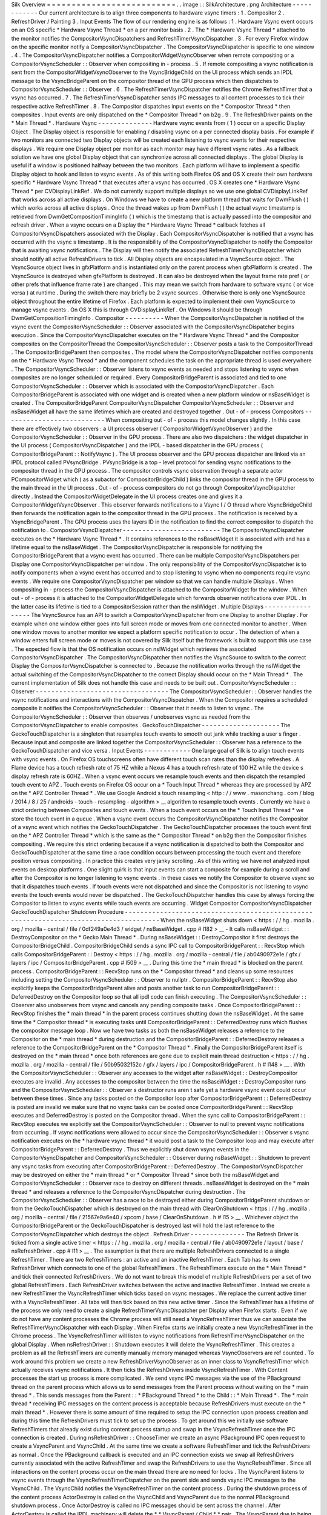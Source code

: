 Silk
Overview
=
=
=
=
=
=
=
=
=
=
=
=
=
=
=
=
=
=
=
=
=
=
=
=
=
=
.
.
image
:
:
SilkArchitecture
.
png
Architecture
-
-
-
-
-
-
-
-
-
-
-
-
Our
current
architecture
is
to
align
three
components
to
hardware
vsync
timers
:
1
.
Compositor
2
.
RefreshDriver
/
Painting
3
.
Input
Events
The
flow
of
our
rendering
engine
is
as
follows
:
1
.
Hardware
Vsync
event
occurs
on
an
OS
specific
*
Hardware
Vsync
Thread
*
on
a
per
monitor
basis
.
2
.
The
*
Hardware
Vsync
Thread
*
attached
to
the
monitor
notifies
the
CompositorVsyncDispatchers
and
RefreshTimerVsyncDispatcher
.
3
.
For
every
Firefox
window
on
the
specific
monitor
notify
a
CompositorVsyncDispatcher
.
The
CompositorVsyncDispatcher
is
specific
to
one
window
.
4
.
The
CompositorVsyncDispatcher
notifies
a
CompositorWidgetVsyncObserver
when
remote
compositing
or
a
CompositorVsyncScheduler
:
:
Observer
when
compositing
in
-
process
.
5
.
If
remote
compositing
a
vsync
notification
is
sent
from
the
CompositorWidgetVsyncObserver
to
the
VsyncBridgeChild
on
the
UI
process
which
sends
an
IPDL
message
to
the
VsyncBridgeParent
on
the
compositor
thread
of
the
GPU
process
which
then
dispatches
to
CompositorVsyncScheduler
:
:
Observer
.
6
.
The
RefreshTimerVsyncDispatcher
notifies
the
Chrome
RefreshTimer
that
a
vsync
has
occurred
.
7
.
The
RefreshTimerVsyncDispatcher
sends
IPC
messages
to
all
content
processes
to
tick
their
respective
active
RefreshTimer
.
8
.
The
Compositor
dispatches
input
events
on
the
*
Compositor
Thread
*
then
composites
.
Input
events
are
only
dispatched
on
the
*
Compositor
Thread
*
on
b2g
.
9
.
The
RefreshDriver
paints
on
the
*
Main
Thread
*
.
Hardware
Vsync
-
-
-
-
-
-
-
-
-
-
-
-
-
-
Hardware
vsync
events
from
(
1
)
occur
on
a
specific
Display
Object
.
The
Display
object
is
responsible
for
enabling
/
disabling
vsync
on
a
per
connected
display
basis
.
For
example
if
two
monitors
are
connected
two
Display
objects
will
be
created
each
listening
to
vsync
events
for
their
respective
displays
.
We
require
one
Display
object
per
monitor
as
each
monitor
may
have
different
vsync
rates
.
As
a
fallback
solution
we
have
one
global
Display
object
that
can
synchronize
across
all
connected
displays
.
The
global
Display
is
useful
if
a
window
is
positioned
halfway
between
the
two
monitors
.
Each
platform
will
have
to
implement
a
specific
Display
object
to
hook
and
listen
to
vsync
events
.
As
of
this
writing
both
Firefox
OS
and
OS
X
create
their
own
hardware
specific
*
Hardware
Vsync
Thread
*
that
executes
after
a
vsync
has
occurred
.
OS
X
creates
one
*
Hardware
Vsync
Thread
*
per
CVDisplayLinkRef
.
We
do
not
currently
support
multiple
displays
so
we
use
one
global
CVDisplayLinkRef
that
works
across
all
active
displays
.
On
Windows
we
have
to
create
a
new
platform
thread
that
waits
for
DwmFlush
(
)
which
works
across
all
active
displays
.
Once
the
thread
wakes
up
from
DwmFlush
(
)
the
actual
vsync
timestamp
is
retrieved
from
DwmGetCompositionTimingInfo
(
)
which
is
the
timestamp
that
is
actually
passed
into
the
compositor
and
refresh
driver
.
When
a
vsync
occurs
on
a
Display
the
*
Hardware
Vsync
Thread
*
callback
fetches
all
CompositorVsyncDispatchers
associated
with
the
Display
.
Each
CompositorVsyncDispatcher
is
notified
that
a
vsync
has
occurred
with
the
vsync
s
timestamp
.
It
is
the
responsibility
of
the
CompositorVsyncDispatcher
to
notify
the
Compositor
that
is
awaiting
vsync
notifications
.
The
Display
will
then
notify
the
associated
RefreshTimerVsyncDispatcher
which
should
notify
all
active
RefreshDrivers
to
tick
.
All
Display
objects
are
encapsulated
in
a
VsyncSource
object
.
The
VsyncSource
object
lives
in
gfxPlatform
and
is
instantiated
only
on
the
parent
process
when
gfxPlatform
is
created
.
The
VsyncSource
is
destroyed
when
gfxPlatform
is
destroyed
.
It
can
also
be
destroyed
when
the
layout
frame
rate
pref
(
or
other
prefs
that
influence
frame
rate
)
are
changed
.
This
may
mean
we
switch
from
hardware
to
software
vsync
(
or
vice
versa
)
at
runtime
.
During
the
switch
there
may
briefly
be
2
vsync
sources
.
Otherwise
there
is
only
one
VsyncSource
object
throughout
the
entire
lifetime
of
Firefox
.
Each
platform
is
expected
to
implement
their
own
VsyncSource
to
manage
vsync
events
.
On
OS
X
this
is
through
CVDisplayLinkRef
.
On
Windows
it
should
be
through
DwmGetCompositionTimingInfo
.
Compositor
-
-
-
-
-
-
-
-
-
-
When
the
CompositorVsyncDispatcher
is
notified
of
the
vsync
event
the
CompositorVsyncScheduler
:
:
Observer
associated
with
the
CompositorVsyncDispatcher
begins
execution
.
Since
the
CompositorVsyncDispatcher
executes
on
the
*
Hardware
Vsync
Thread
*
and
the
Compositor
composites
on
the
CompositorThread
the
CompositorVsyncScheduler
:
:
Observer
posts
a
task
to
the
CompositorThread
.
The
CompositorBridgeParent
then
composites
.
The
model
where
the
CompositorVsyncDispatcher
notifies
components
on
the
*
Hardware
Vsync
Thread
*
and
the
component
schedules
the
task
on
the
appropriate
thread
is
used
everywhere
.
The
CompositorVsyncScheduler
:
:
Observer
listens
to
vsync
events
as
needed
and
stops
listening
to
vsync
when
composites
are
no
longer
scheduled
or
required
.
Every
CompositorBridgeParent
is
associated
and
tied
to
one
CompositorVsyncScheduler
:
:
Observer
which
is
associated
with
the
CompositorVsyncDispatcher
.
Each
CompositorBridgeParent
is
associated
with
one
widget
and
is
created
when
a
new
platform
window
or
nsBaseWidget
is
created
.
The
CompositorBridgeParent
CompositorVsyncDispatcher
CompositorVsyncScheduler
:
:
Observer
and
nsBaseWidget
all
have
the
same
lifetimes
which
are
created
and
destroyed
together
.
Out
-
of
-
process
Compositors
-
-
-
-
-
-
-
-
-
-
-
-
-
-
-
-
-
-
-
-
-
-
-
-
-
-
When
compositing
out
-
of
-
process
this
model
changes
slightly
.
In
this
case
there
are
effectively
two
observers
:
a
UI
process
observer
(
CompositorWidgetVsyncObserver
)
and
the
CompositorVsyncScheduler
:
:
Observer
in
the
GPU
process
.
There
are
also
two
dispatchers
:
the
widget
dispatcher
in
the
UI
process
(
CompositorVsyncDispatcher
)
and
the
IPDL
-
based
dispatcher
in
the
GPU
process
(
CompositorBridgeParent
:
:
NotifyVsync
)
.
The
UI
process
observer
and
the
GPU
process
dispatcher
are
linked
via
an
IPDL
protocol
called
PVsyncBridge
.
PVsyncBridge
is
a
top
-
level
protocol
for
sending
vsync
notifications
to
the
compositor
thread
in
the
GPU
process
.
The
compositor
controls
vsync
observation
through
a
separate
actor
PCompositorWidget
which
(
as
a
subactor
for
CompositorBridgeChild
)
links
the
compositor
thread
in
the
GPU
process
to
the
main
thread
in
the
UI
process
.
Out
-
of
-
process
compositors
do
not
go
through
CompositorVsyncDispatcher
directly
.
Instead
the
CompositorWidgetDelegate
in
the
UI
process
creates
one
and
gives
it
a
CompositorWidgetVsyncObserver
.
This
observer
forwards
notifications
to
a
Vsync
I
/
O
thread
where
VsyncBridgeChild
then
forwards
the
notification
again
to
the
compositor
thread
in
the
GPU
process
.
The
notification
is
received
by
a
VsyncBridgeParent
.
The
GPU
process
uses
the
layers
ID
in
the
notification
to
find
the
correct
compositor
to
dispatch
the
notification
to
.
CompositorVsyncDispatcher
-
-
-
-
-
-
-
-
-
-
-
-
-
-
-
-
-
-
-
-
-
-
-
-
-
The
CompositorVsyncDispatcher
executes
on
the
*
Hardware
Vsync
Thread
*
.
It
contains
references
to
the
nsBaseWidget
it
is
associated
with
and
has
a
lifetime
equal
to
the
nsBaseWidget
.
The
CompositorVsyncDispatcher
is
responsible
for
notifying
the
CompositorBridgeParent
that
a
vsync
event
has
occurred
.
There
can
be
multiple
CompositorVsyncDispatchers
per
Display
one
CompositorVsyncDispatcher
per
window
.
The
only
responsibility
of
the
CompositorVsyncDispatcher
is
to
notify
components
when
a
vsync
event
has
occurred
and
to
stop
listening
to
vsync
when
no
components
require
vsync
events
.
We
require
one
CompositorVsyncDispatcher
per
window
so
that
we
can
handle
multiple
Displays
.
When
compositing
in
-
process
the
CompositorVsyncDispatcher
is
attached
to
the
CompositorWidget
for
the
window
.
When
out
-
of
-
process
it
is
attached
to
the
CompositorWidgetDelegate
which
forwards
observer
notifications
over
IPDL
.
In
the
latter
case
its
lifetime
is
tied
to
a
CompositorSession
rather
than
the
nsIWidget
.
Multiple
Displays
-
-
-
-
-
-
-
-
-
-
-
-
-
-
-
-
-
The
VsyncSource
has
an
API
to
switch
a
CompositorVsyncDispatcher
from
one
Display
to
another
Display
.
For
example
when
one
window
either
goes
into
full
screen
mode
or
moves
from
one
connected
monitor
to
another
.
When
one
window
moves
to
another
monitor
we
expect
a
platform
specific
notification
to
occur
.
The
detection
of
when
a
window
enters
full
screen
mode
or
moves
is
not
covered
by
Silk
itself
but
the
framework
is
built
to
support
this
use
case
.
The
expected
flow
is
that
the
OS
notification
occurs
on
nsIWidget
which
retrieves
the
associated
CompositorVsyncDispatcher
.
The
CompositorVsyncDispatcher
then
notifies
the
VsyncSource
to
switch
to
the
correct
Display
the
CompositorVsyncDispatcher
is
connected
to
.
Because
the
notification
works
through
the
nsIWidget
the
actual
switching
of
the
CompositorVsyncDispatcher
to
the
correct
Display
should
occur
on
the
*
Main
Thread
*
.
The
current
implementation
of
Silk
does
not
handle
this
case
and
needs
to
be
built
out
.
CompositorVsyncScheduler
:
:
Observer
-
-
-
-
-
-
-
-
-
-
-
-
-
-
-
-
-
-
-
-
-
-
-
-
-
-
-
-
-
-
-
-
-
-
The
CompositorVsyncScheduler
:
:
Observer
handles
the
vsync
notifications
and
interactions
with
the
CompositorVsyncDispatcher
.
When
the
Compositor
requires
a
scheduled
composite
it
notifies
the
CompositorVsyncScheduler
:
:
Observer
that
it
needs
to
listen
to
vsync
.
The
CompositorVsyncScheduler
:
:
Observer
then
observes
/
unobserves
vsync
as
needed
from
the
CompositorVsyncDispatcher
to
enable
composites
.
GeckoTouchDispatcher
-
-
-
-
-
-
-
-
-
-
-
-
-
-
-
-
-
-
-
-
The
GeckoTouchDispatcher
is
a
singleton
that
resamples
touch
events
to
smooth
out
jank
while
tracking
a
user
s
finger
.
Because
input
and
composite
are
linked
together
the
CompositorVsyncScheduler
:
:
Observer
has
a
reference
to
the
GeckoTouchDispatcher
and
vice
versa
.
Input
Events
-
-
-
-
-
-
-
-
-
-
-
-
One
large
goal
of
Silk
is
to
align
touch
events
with
vsync
events
.
On
Firefox
OS
touchscreens
often
have
different
touch
scan
rates
than
the
display
refreshes
.
A
Flame
device
has
a
touch
refresh
rate
of
75
HZ
while
a
Nexus
4
has
a
touch
refresh
rate
of
100
HZ
while
the
device
s
display
refresh
rate
is
60HZ
.
When
a
vsync
event
occurs
we
resample
touch
events
and
then
dispatch
the
resampled
touch
event
to
APZ
.
Touch
events
on
Firefox
OS
occur
on
a
*
Touch
Input
Thread
*
whereas
they
are
processed
by
APZ
on
the
*
APZ
Controller
Thread
*
.
We
use
Google
Android
s
touch
resampling
<
http
:
/
/
www
.
masonchang
.
com
/
blog
/
2014
/
8
/
25
/
androids
-
touch
-
resampling
-
algorithm
>
__
algorithm
to
resample
touch
events
.
Currently
we
have
a
strict
ordering
between
Composites
and
touch
events
.
When
a
touch
event
occurs
on
the
*
Touch
Input
Thread
*
we
store
the
touch
event
in
a
queue
.
When
a
vsync
event
occurs
the
CompositorVsyncDispatcher
notifies
the
Compositor
of
a
vsync
event
which
notifies
the
GeckoTouchDispatcher
.
The
GeckoTouchDispatcher
processes
the
touch
event
first
on
the
*
APZ
Controller
Thread
*
which
is
the
same
as
the
*
Compositor
Thread
*
on
b2g
then
the
Compositor
finishes
compositing
.
We
require
this
strict
ordering
because
if
a
vsync
notification
is
dispatched
to
both
the
Compositor
and
GeckoTouchDispatcher
at
the
same
time
a
race
condition
occurs
between
processing
the
touch
event
and
therefore
position
versus
compositing
.
In
practice
this
creates
very
janky
scrolling
.
As
of
this
writing
we
have
not
analyzed
input
events
on
desktop
platforms
.
One
slight
quirk
is
that
input
events
can
start
a
composite
for
example
during
a
scroll
and
after
the
Compositor
is
no
longer
listening
to
vsync
events
.
In
these
cases
we
notify
the
Compositor
to
observe
vsync
so
that
it
dispatches
touch
events
.
If
touch
events
were
not
dispatched
and
since
the
Compositor
is
not
listening
to
vsync
events
the
touch
events
would
never
be
dispatched
.
The
GeckoTouchDispatcher
handles
this
case
by
always
forcing
the
Compositor
to
listen
to
vsync
events
while
touch
events
are
occurring
.
Widget
Compositor
CompositorVsyncDispatcher
GeckoTouchDispatcher
Shutdown
Procedure
-
-
-
-
-
-
-
-
-
-
-
-
-
-
-
-
-
-
-
-
-
-
-
-
-
-
-
-
-
-
-
-
-
-
-
-
-
-
-
-
-
-
-
-
-
-
-
-
-
-
-
-
-
-
-
-
-
-
-
-
-
-
-
-
-
-
-
-
-
-
-
-
-
-
-
-
-
-
-
-
-
-
-
-
-
-
When
the
nsBaseWidget
shuts
down
<
https
:
/
/
hg
.
mozilla
.
org
/
mozilla
-
central
/
file
/
0df249a0e4d3
/
widget
/
nsBaseWidget
.
cpp
#
l182
>
__
-
It
calls
nsBaseWidget
:
:
DestroyCompositor
on
the
*
Gecko
Main
Thread
*
.
During
nsBaseWidget
:
:
DestroyCompositor
it
first
destroys
the
CompositorBridgeChild
.
CompositorBridgeChild
sends
a
sync
IPC
call
to
CompositorBridgeParent
:
:
RecvStop
which
calls
CompositorBridgeParent
:
:
Destroy
<
https
:
/
/
hg
.
mozilla
.
org
/
mozilla
-
central
/
file
/
ab0490972e1e
/
gfx
/
layers
/
ipc
/
CompositorBridgeParent
.
cpp
#
l509
>
__
.
During
this
time
the
*
main
thread
*
is
blocked
on
the
parent
process
.
CompositorBridgeParent
:
:
RecvStop
runs
on
the
*
Compositor
thread
*
and
cleans
up
some
resources
including
setting
the
CompositorVsyncScheduler
:
:
Observer
to
nullptr
.
CompositorBridgeParent
:
:
RecvStop
also
explicitly
keeps
the
CompositorBridgeParent
alive
and
posts
another
task
to
run
CompositorBridgeParent
:
:
DeferredDestroy
on
the
Compositor
loop
so
that
all
ipdl
code
can
finish
executing
.
The
CompositorVsyncScheduler
:
:
Observer
also
unobserves
from
vsync
and
cancels
any
pending
composite
tasks
.
Once
CompositorBridgeParent
:
:
RecvStop
finishes
the
*
main
thread
*
in
the
parent
process
continues
shutting
down
the
nsBaseWidget
.
At
the
same
time
the
*
Compositor
thread
*
is
executing
tasks
until
CompositorBridgeParent
:
:
DeferredDestroy
runs
which
flushes
the
compositor
message
loop
.
Now
we
have
two
tasks
as
both
the
nsBaseWidget
releases
a
reference
to
the
Compositor
on
the
*
main
thread
*
during
destruction
and
the
CompositorBridgeParent
:
:
DeferredDestroy
releases
a
reference
to
the
CompositorBridgeParent
on
the
*
Compositor
Thread
*
.
Finally
the
CompositorBridgeParent
itself
is
destroyed
on
the
*
main
thread
*
once
both
references
are
gone
due
to
explicit
main
thread
destruction
<
https
:
/
/
hg
.
mozilla
.
org
/
mozilla
-
central
/
file
/
50b95032152c
/
gfx
/
layers
/
ipc
/
CompositorBridgeParent
.
h
#
l148
>
__
.
With
the
CompositorVsyncScheduler
:
:
Observer
any
accesses
to
the
widget
after
nsBaseWidget
:
:
DestroyCompositor
executes
are
invalid
.
Any
accesses
to
the
compositor
between
the
time
the
nsBaseWidget
:
:
DestroyCompositor
runs
and
the
CompositorVsyncScheduler
:
:
Observer
s
destructor
runs
aren
t
safe
yet
a
hardware
vsync
event
could
occur
between
these
times
.
Since
any
tasks
posted
on
the
Compositor
loop
after
CompositorBridgeParent
:
:
DeferredDestroy
is
posted
are
invalid
we
make
sure
that
no
vsync
tasks
can
be
posted
once
CompositorBridgeParent
:
:
RecvStop
executes
and
DeferredDestroy
is
posted
on
the
Compositor
thread
.
When
the
sync
call
to
CompositorBridgeParent
:
:
RecvStop
executes
we
explicitly
set
the
CompositorVsyncScheduler
:
:
Observer
to
null
to
prevent
vsync
notifications
from
occurring
.
If
vsync
notifications
were
allowed
to
occur
since
the
CompositorVsyncScheduler
:
:
Observer
\
s
vsync
notification
executes
on
the
*
hardware
vsync
thread
*
it
would
post
a
task
to
the
Compositor
loop
and
may
execute
after
CompositorBridgeParent
:
:
DeferredDestroy
.
Thus
we
explicitly
shut
down
vsync
events
in
the
CompositorVsyncDispatcher
and
CompositorVsyncScheduler
:
:
Observer
during
nsBaseWidget
:
:
Shutdown
to
prevent
any
vsync
tasks
from
executing
after
CompositorBridgeParent
:
:
DeferredDestroy
.
The
CompositorVsyncDispatcher
may
be
destroyed
on
either
the
*
main
thread
*
or
*
Compositor
Thread
*
since
both
the
nsBaseWidget
and
CompositorVsyncScheduler
:
:
Observer
race
to
destroy
on
different
threads
.
nsBaseWidget
is
destroyed
on
the
*
main
thread
*
and
releases
a
reference
to
the
CompositorVsyncDispatcher
during
destruction
.
The
CompositorVsyncScheduler
:
:
Observer
has
a
race
to
be
destroyed
either
during
CompositorBridgeParent
shutdown
or
from
the
GeckoTouchDispatcher
which
is
destroyed
on
the
main
thread
with
ClearOnShutdown
<
https
:
/
/
hg
.
mozilla
.
org
/
mozilla
-
central
/
file
/
21567e9a6e40
/
xpcom
/
base
/
ClearOnShutdown
.
h
#
l15
>
__
.
Whichever
object
the
CompositorBridgeParent
or
the
GeckoTouchDispatcher
is
destroyed
last
will
hold
the
last
reference
to
the
CompositorVsyncDispatcher
which
destroys
the
object
.
Refresh
Driver
-
-
-
-
-
-
-
-
-
-
-
-
-
-
The
Refresh
Driver
is
ticked
from
a
single
active
timer
<
https
:
/
/
hg
.
mozilla
.
org
/
mozilla
-
central
/
file
/
ab0490972e1e
/
layout
/
base
/
nsRefreshDriver
.
cpp
#
l11
>
__
.
The
assumption
is
that
there
are
multiple
RefreshDrivers
connected
to
a
single
RefreshTimer
.
There
are
two
RefreshTimers
:
an
active
and
an
inactive
RefreshTimer
.
Each
Tab
has
its
own
RefreshDriver
which
connects
to
one
of
the
global
RefreshTimers
.
The
RefreshTimers
execute
on
the
*
Main
Thread
*
and
tick
their
connected
RefreshDrivers
.
We
do
not
want
to
break
this
model
of
multiple
RefreshDrivers
per
a
set
of
two
global
RefreshTimers
.
Each
RefreshDriver
switches
between
the
active
and
inactive
RefreshTimer
.
Instead
we
create
a
new
RefreshTimer
the
VsyncRefreshTimer
which
ticks
based
on
vsync
messages
.
We
replace
the
current
active
timer
with
a
VsyncRefreshTimer
.
All
tabs
will
then
tick
based
on
this
new
active
timer
.
Since
the
RefreshTimer
has
a
lifetime
of
the
process
we
only
need
to
create
a
single
RefreshTimerVsyncDispatcher
per
Display
when
Firefox
starts
.
Even
if
we
do
not
have
any
content
processes
the
Chrome
process
will
still
need
a
VsyncRefreshTimer
thus
we
can
associate
the
RefreshTimerVsyncDispatcher
with
each
Display
.
When
Firefox
starts
we
initially
create
a
new
VsyncRefreshTimer
in
the
Chrome
process
.
The
VsyncRefreshTimer
will
listen
to
vsync
notifications
from
RefreshTimerVsyncDispatcher
on
the
global
Display
.
When
nsRefreshDriver
:
:
Shutdown
executes
it
will
delete
the
VsyncRefreshTimer
.
This
creates
a
problem
as
all
the
RefreshTimers
are
currently
manually
memory
managed
whereas
VsyncObservers
are
ref
counted
.
To
work
around
this
problem
we
create
a
new
RefreshDriverVsyncObserver
as
an
inner
class
to
VsyncRefreshTimer
which
actually
receives
vsync
notifications
.
It
then
ticks
the
RefreshDrivers
inside
VsyncRefreshTimer
.
With
Content
processes
the
start
up
process
is
more
complicated
.
We
send
vsync
IPC
messages
via
the
use
of
the
PBackground
thread
on
the
parent
process
which
allows
us
to
send
messages
from
the
Parent
process
without
waiting
on
the
*
main
thread
*
.
This
sends
messages
from
the
Parent
:
:
\
*
PBackground
Thread
*
to
the
Child
:
:
\
*
Main
Thread
*
.
The
*
main
thread
*
receiving
IPC
messages
on
the
content
process
is
acceptable
because
RefreshDrivers
must
execute
on
the
*
main
thread
*
.
However
there
is
some
amount
of
time
required
to
setup
the
IPC
connection
upon
process
creation
and
during
this
time
the
RefreshDrivers
must
tick
to
set
up
the
process
.
To
get
around
this
we
initially
use
software
RefreshTimers
that
already
exist
during
content
process
startup
and
swap
in
the
VsyncRefreshTimer
once
the
IPC
connection
is
created
.
During
nsRefreshDriver
:
:
ChooseTimer
we
create
an
async
PBackground
IPC
open
request
to
create
a
VsyncParent
and
VsyncChild
.
At
the
same
time
we
create
a
software
RefreshTimer
and
tick
the
RefreshDrivers
as
normal
.
Once
the
PBackground
callback
is
executed
and
an
IPC
connection
exists
we
swap
all
RefreshDrivers
currently
associated
with
the
active
RefreshTimer
and
swap
the
RefreshDrivers
to
use
the
VsyncRefreshTimer
.
Since
all
interactions
on
the
content
process
occur
on
the
main
thread
there
are
no
need
for
locks
.
The
VsyncParent
listens
to
vsync
events
through
the
VsyncRefreshTimerDispatcher
on
the
parent
side
and
sends
vsync
IPC
messages
to
the
VsyncChild
.
The
VsyncChild
notifies
the
VsyncRefreshTimer
on
the
content
process
.
During
the
shutdown
process
of
the
content
process
ActorDestroy
is
called
on
the
VsyncChild
and
VsyncParent
due
to
the
normal
PBackground
shutdown
process
.
Once
ActorDestroy
is
called
no
IPC
messages
should
be
sent
across
the
channel
.
After
ActorDestroy
is
called
the
IPDL
machinery
will
delete
the
*
*
VsyncParent
/
Child
*
*
pair
.
The
VsyncParent
due
to
being
a
VsyncObserver
is
ref
counted
.
After
VsyncParent
:
:
ActorDestroy
is
called
it
unregisters
itself
from
the
RefreshTimerVsyncDispatcher
which
holds
the
last
reference
to
the
VsyncParent
and
the
object
will
be
deleted
.
Thus
the
overall
flow
during
normal
execution
is
:
1
.
VsyncSource
:
:
Display
:
:
RefreshTimerVsyncDispatcher
receives
a
Vsync
notification
from
the
OS
in
the
parent
process
.
2
.
RefreshTimerVsyncDispatcher
notifies
VsyncRefreshTimer
:
:
RefreshDriverVsyncObserver
that
a
vsync
occurred
on
the
parent
process
on
the
hardware
vsync
thread
.
3
.
RefreshTimerVsyncDispatcher
notifies
the
VsyncParent
on
the
hardware
vsync
thread
that
a
vsync
occurred
.
4
.
The
VsyncRefreshTimer
:
:
RefreshDriverVsyncObserver
in
the
parent
process
posts
a
task
to
the
main
thread
that
ticks
the
refresh
drivers
.
5
.
VsyncParent
posts
a
task
to
the
PBackground
thread
to
send
a
vsync
IPC
message
to
VsyncChild
.
6
.
VsyncChild
receive
a
vsync
notification
on
the
content
process
on
the
main
thread
and
ticks
their
respective
RefreshDrivers
.
Compressing
Vsync
Messages
-
-
-
-
-
-
-
-
-
-
-
-
-
-
-
-
-
-
-
-
-
-
-
-
-
-
Vsync
messages
occur
quite
often
and
the
*
main
thread
*
can
be
busy
for
long
periods
of
time
due
to
JavaScript
.
Consistently
sending
vsync
messages
to
the
refresh
driver
timer
can
flood
the
*
main
thread
*
with
refresh
driver
ticks
causing
even
more
delays
.
To
avoid
this
problem
we
compress
vsync
messages
on
both
the
parent
and
child
processes
.
On
the
parent
process
newer
vsync
messages
update
a
vsync
timestamp
but
do
not
actually
queue
any
tasks
on
the
*
main
thread
*
.
Once
the
parent
process
*
main
thread
*
executes
the
refresh
driver
tick
it
uses
the
most
updated
vsync
timestamp
to
tick
the
refresh
driver
.
After
the
refresh
driver
has
ticked
one
single
vsync
message
is
queued
for
another
refresh
driver
tick
task
.
On
the
content
process
the
IPDL
compress
keyword
automatically
compresses
IPC
messages
.
Multiple
Monitors
-
-
-
-
-
-
-
-
-
-
-
-
-
-
-
-
-
In
order
to
have
multiple
monitor
support
for
the
RefreshDrivers
we
have
multiple
active
RefreshTimers
.
Each
RefreshTimer
is
associated
with
a
specific
Display
via
an
id
and
tick
when
it
s
respective
Display
vsync
occurs
.
We
have
*
*
N
RefreshTimers
*
*
where
N
is
the
number
of
connected
displays
.
Each
RefreshTimer
still
has
multiple
RefreshDrivers
.
When
a
tab
or
window
changes
monitors
the
nsIWidget
receives
a
display
changed
notification
.
Based
on
which
display
the
window
is
on
the
window
switches
to
the
correct
RefreshTimerVsyncDispatcher
and
CompositorVsyncDispatcher
on
the
parent
process
based
on
the
display
id
.
Each
TabParent
should
also
send
a
notification
to
their
child
.
Each
TabChild
given
the
display
ID
switches
to
the
correct
RefreshTimer
associated
with
the
display
ID
.
When
each
display
vsync
occurs
it
sends
one
IPC
message
to
notify
vsync
.
The
vsync
message
contains
a
display
ID
to
tick
the
appropriate
RefreshTimer
on
the
content
process
.
There
is
still
only
one
*
*
VsyncParent
/
VsyncChild
*
*
pair
just
each
vsync
notification
will
include
a
display
ID
which
maps
to
the
correct
RefreshTimer
.
Object
Lifetime
-
-
-
-
-
-
-
-
-
-
-
-
-
-
-
1
.
CompositorVsyncDispatcher
-
Lives
as
long
as
the
nsBaseWidget
associated
with
the
VsyncDispatcher
2
.
CompositorVsyncScheduler
:
:
Observer
-
Lives
and
dies
the
same
time
as
the
CompositorBridgeParent
.
3
.
RefreshTimerVsyncDispatcher
-
As
long
as
the
associated
display
object
which
is
the
lifetime
of
Firefox
.
4
.
VsyncSource
-
Lives
as
long
as
the
gfxPlatform
on
the
chrome
process
which
is
the
lifetime
of
Firefox
.
5
.
VsyncParent
/
VsyncChild
-
Lives
as
long
as
the
content
process
6
.
RefreshTimer
-
Lives
as
long
as
the
process
Threads
-
-
-
-
-
-
-
All
VsyncObservers
are
notified
on
the
*
Hardware
Vsync
Thread
*
.
It
is
the
responsibility
of
the
VsyncObservers
to
post
tasks
to
their
respective
correct
thread
.
For
example
the
CompositorVsyncScheduler
:
:
Observer
will
be
notified
on
the
*
Hardware
Vsync
Thread
*
and
post
a
task
to
the
*
Compositor
Thread
*
to
do
the
actual
composition
.
1
.
Compositor
Thread
-
Nothing
changes
2
.
Main
Thread
-
PVsyncChild
receives
IPC
messages
on
the
main
thread
.
We
also
enable
/
disable
vsync
on
the
main
thread
.
3
.
PBackground
Thread
-
Creates
a
connection
from
the
PBackground
thread
on
the
parent
process
to
the
main
thread
in
the
content
process
.
4
.
Hardware
Vsync
Thread
-
Every
platform
is
different
but
we
always
have
the
concept
of
a
hardware
vsync
thread
.
Sometimes
this
is
actually
created
by
the
host
OS
.
On
Windows
we
have
to
create
a
separate
platform
thread
that
blocks
on
DwmFlush
(
)
.
